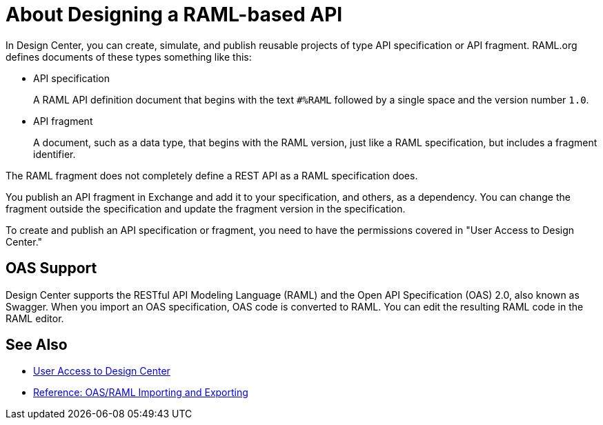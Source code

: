 = About Designing a RAML-based API

// tech review by Christian, week of mid-April 2017 (kris 4/18/2017)

In Design Center, you can create, simulate, and publish reusable projects of type API specification or API fragment. RAML.org defines documents of these types something like this:

* API specification
+
A RAML API definition document that begins with the text `#%RAML` followed by a single space and the version number `1.0`. 
+
* API fragment
+ 
A document, such as a data type, that begins with the RAML version, just like a RAML specification, but includes a fragment identifier.

The RAML fragment does not completely define a REST API as a RAML specification does.

You publish an API fragment in Exchange and add it to your specification, and others, as a dependency. You can change the fragment outside the specification and update the fragment version in the specification.

To create and publish an API specification or fragment, you need to have the permissions covered in "User Access to Design Center." 

== OAS Support

Design Center supports the RESTful API Modeling Language (RAML) and the Open API Specification (OAS) 2.0, also known as Swagger. When you import an OAS specification, OAS code is converted to RAML. You can edit the resulting RAML code in the RAML editor.

== See Also

* link://design-center/v/1.0/user-access-to-design-center[User Access to Design Center]
* link:/design-center/v/1.0/designing-api-reference[Reference: OAS/RAML Importing and Exporting]

